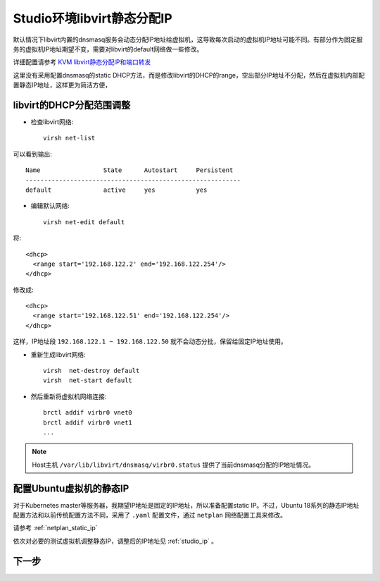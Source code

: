 .. _libvirt_static_ip_in_studio:

================================
Studio环境libvirt静态分配IP
================================

默认情况下libvirt内置的dnsmasq服务会动态分配IP地址给虚拟机，这导致每次启动的虚拟机IP地址可能不同。有部分作为固定服务的虚拟机IP地址期望不变，需要对libvirt的default网络做一些修改。

详细配置请参考 `KVM libvirt静态分配IP和端口转发 <https://github.com/huataihuang/cloud-atlas-draft/blob/master/virtual/kvm/startup/in_action/kvm_libvirt_static_ip_for_dhcp_and_port_forwarding.md>`_

这里没有采用配置dnsmasq的static DHCP方法，而是修改libvirt的DHCP的range，空出部分IP地址不分配，然后在虚拟机内部配置静态IP地址，这样更为简洁方便，


libvirt的DHCP分配范围调整
===========================

- 检查libvirt网络::

   virsh net-list

可以看到输出::

   Name                 State      Autostart     Persistent
   ----------------------------------------------------------
   default              active     yes           yes 

- 编辑默认网络::

   virsh net-edit default

将::

    <dhcp>
      <range start='192.168.122.2' end='192.168.122.254'/>
    </dhcp>

修改成::

    <dhcp>
      <range start='192.168.122.51' end='192.168.122.254'/>
    </dhcp>

这样，IP地址段 ``192.168.122.1 ~ 192.168.122.50`` 就不会动态分批，保留给固定IP地址使用。

- 重新生成libvirt网络::

   virsh  net-destroy default
   virsh  net-start default 

- 然后重新将虚拟机网络连接::

   brctl addif virbr0 vnet0
   brctl addif virbr0 vnet1
   ...

.. note::

   Host主机 ``/var/lib/libvirt/dnsmasq/virbr0.status`` 提供了当前dnsmasq分配的IP地址情况。

配置Ubuntu虚拟机的静态IP
==========================

对于Kubernetes master等服务器，我期望IP地址是固定的IP地址，所以准备配置static IP。不过，Ubuntu 18系列的静态IP地址配置方法和以前传统配置方法不同，采用了 ``.yaml`` 配置文件，通过 ``netplan`` 网络配置工具来修改。

请参考 :ref:`netplan_static_ip`

依次对必要的测试虚拟机调整静态IP，调整后的IP地址见 :ref:`studio_ip` 。

下一步
==============

